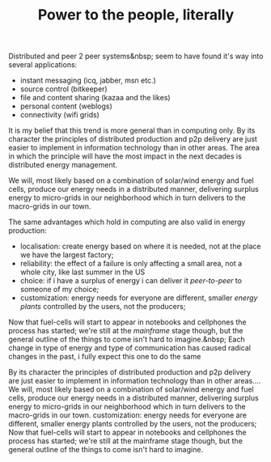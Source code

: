 #+title: Power to the people, literally
#+layout: post
#+tags: ideas
#+status: publish
#+type: post
#+published: true


#+BEGIN_HTML
<p>Distributed and peer 2 peer systems&amp;nbsp; seem to have found it's way into several applications:</p>
<ul>
  <li>instant messaging (icq, jabber, msn etc.)</li>

  <li>source control (bitkeeper)</li>

  <li>file and content sharing (kazaa and the likes)</li>

  <li>personal content (weblogs)</li>

  <li>connectivity (wifi grids)</li>
</ul>
<p>It is my belief that this trend is more general than in computing only. By its character the principles of distributed production and p2p delivery are just easier to implement in information technology than in other areas. The area in which the principle will have the most impact in the next decades is distributed energy management.</p>
<p>We will, most likely based on a combination of solar/wind energy and fuel cells, produce our energy needs in a distributed manner, delivering surplus energy to micro-grids in our neighborhood which in turn delivers to the macro-grids in our town.</p>
<p>The same advantages which hold in computing are also valid in energy production:</p>
<ul>
  <li>localisation: create energy based on where it is needed, not at the place we have the largest factory;</li>

  <li>reliability: the effect of a failure is only affecting a small area, not a whole city, like last summer in the US</li>

  <li>choice: if i have a surplus of energy i can deliver it <em>peer-to-peer</em> to someone of my choice;</li>

  <li>customization: energy needs for everyone are different, smaller <em>energy plants</em> controlled by the users, not the producers;</li>
</ul>
<p>Now that fuel-cells will start to appear in notebooks and cellphones the process has started; we're still at the <em>mainframe</em> stage though, but the general outline of the things to come isn't hard to imagine.&amp;nbsp; Each change in type of energy and type of communication has caused radical changes in the past, i fully expect this one to do the same</p>
<p>By its character the principles of distributed production and p2p delivery are just easier to implement in information technology than in other areas.... We will, most likely based on a combination of solar/wind energy and fuel cells, produce our energy needs in a distributed manner, delivering surplus energy to micro-grids in our neighborhood which in turn delivers to the macro-grids in our town. customization: energy needs for everyone are different, smaller energy plants controlled by the users, not the producers; Now that fuel-cells will start to appear in notebooks and cellphones the process has started; we're still at the mainframe stage though, but the general outline of the things to come isn't hard to imagine.</p>
#+END_HTML
